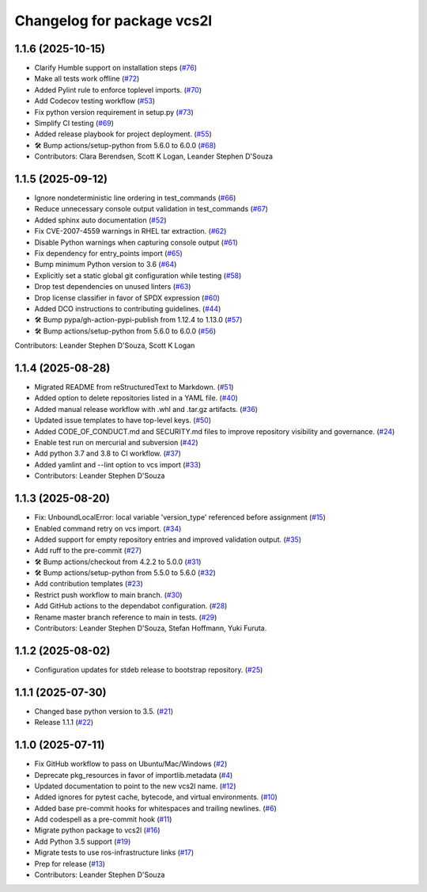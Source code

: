 ^^^^^^^^^^^^^^^^^^^^^^^^^^^
Changelog for package vcs2l
^^^^^^^^^^^^^^^^^^^^^^^^^^^

1.1.6 (2025-10-15)
------------------
* Clarify Humble support on installation steps (`#76 <https://github.com/ros-infrastructure/vcs2l/pull/76>`_)
* Make all tests work offline (`#72 <https://github.com/ros-infrastructure/vcs2l/pull/72>`_)
* Added Pylint rule to enforce toplevel imports. (`#70 <https://github.com/ros-infrastructure/vcs2l/pull/70>`_)
* Add Codecov testing workflow (`#53 <https://github.com/ros-infrastructure/vcs2l/pull/53>`_)
* Fix python version requirement in setup.py (`#73 <https://github.com/ros-infrastructure/vcs2l/pull/73>`_)
* Simplify CI testing (`#69 <https://github.com/ros-infrastructure/vcs2l/pull/69>`_)
* Added release playbook for project deployment. (`#55 <https://github.com/ros-infrastructure/vcs2l/pull/55>`_)
* 🛠️ Bump actions/setup-python from 5.6.0 to 6.0.0 (`#68 <https://github.com/ros-infrastructure/vcs2l/pull/68>`_)
* Contributors: Clara Berendsen, Scott K Logan, Leander Stephen D'Souza

1.1.5 (2025-09-12)
------------------
* Ignore nondeterministic line ordering in test_commands (`#66 <https://github.com/ros-infrastructure/vcs2l/pull/66>`_)
* Reduce unnecessary console output validation in test_commands (`#67 <https://github.com/ros-infrastructure/vcs2l/pull/67>`_)
* Added sphinx auto documentation (`#52 <https://github.com/ros-infrastructure/vcs2l/pull/52>`_)
* Fix CVE-2007-4559 warnings in RHEL tar extraction. (`#62 <https://github.com/ros-infrastructure/vcs2l/pull/62>`_)
* Disable Python warnings when capturing console output (`#61 <https://github.com/ros-infrastructure/vcs2l/pull/61>`_)
* Fix dependency for entry_points import (`#65 <https://github.com/ros-infrastructure/vcs2l/pull/65>`_)
* Bump minimum Python version to 3.6 (`#64 <https://github.com/ros-infrastructure/vcs2l/pull/64>`_)
* Explicitly set a static global git configuration while testing (`#58 <https://github.com/ros-infrastructure/vcs2l/pull/58>`_)
* Drop test dependencies on unused linters (`#63 <https://github.com/ros-infrastructure/vcs2l/pull/63>`_)
* Drop license classifier in favor of SPDX expression (`#60 <https://github.com/ros-infrastructure/vcs2l/pull/60>`_)
* Added DCO instructions to contributing guidelines. (`#44 <https://github.com/ros-infrastructure/vcs2l/pull/44>`_)
* 🛠️ Bump pypa/gh-action-pypi-publish from 1.12.4 to 1.13.0 (`#57 <https://github.com/ros-infrastructure/vcs2l/pull/57>`_)
* 🛠️ Bump actions/setup-python from 5.6.0 to 6.0.0 (`#56 <https://github.com/ros-infrastructure/vcs2l/pull/56>`_)

Contributors: Leander Stephen D'Souza, Scott K Logan

1.1.4 (2025-08-28)
------------------
* Migrated README from reStructuredText to Markdown. (`#51 <https://github.com/ros-infrastructure/vcs2l/pull/51>`_)
* Added option to delete repositories listed in a YAML file. (`#40 <https://github.com/ros-infrastructure/vcs2l/pull/40>`_)
* Added manual release workflow with .whl and .tar.gz artifacts. (`#36 <https://github.com/ros-infrastructure/vcs2l/pull/36>`_)
* Updated issue templates to have top-level keys. (`#50 <https://github.com/ros-infrastructure/vcs2l/pull/50>`_)
* Added CODE_OF_CONDUCT.md and SECURITY.md files to improve repository visibility and governance. (`#24 <https://github.com/ros-infrastructure/vcs2l/pull/24>`_)
* Enable test run on mercurial and subversion (`#42 <https://github.com/ros-infrastructure/vcs2l/pull/42>`_)
* Add python 3.7 and 3.8 to CI workflow. (`#37 <https://github.com/ros-infrastructure/vcs2l/pull/37>`_)
* Added yamlint and --lint option to vcs import (`#33 <https://github.com/ros-infrastructure/vcs2l/pull/33>`_)
* Contributors: Leander Stephen D'Souza

1.1.3 (2025-08-20)
------------------
* Fix: UnboundLocalError: local variable 'version_type' referenced before assignment (`#15 <https://github.com/ros-infrastructure/vcs2l/pull/15>`_)
* Enabled command retry on vcs import. (`#34 <https://github.com/ros-infrastructure/vcs2l/pull/34>`_)
* Added support for empty repository entries and improved validation output. (`#35 <https://github.com/ros-infrastructure/vcs2l/pull/35>`_)
* Add ruff to the pre-commit (`#27 <https://github.com/ros-infrastructure/vcs2l/pull/27>`_)
* 🛠️ Bump actions/checkout from 4.2.2 to 5.0.0 (`#31 <https://github.com/ros-infrastructure/vcs2l/pull/31>`_)
* 🛠️ Bump actions/setup-python from 5.5.0 to 5.6.0 (`#32 <https://github.com/ros-infrastructure/vcs2l/pull/32>`_)
* Add contribution templates (`#23 <https://github.com/ros-infrastructure/vcs2l/pull/23>`_)
* Restrict push workflow to main branch. (`#30 <https://github.com/ros-infrastructure/vcs2l/pull/30>`_)
* Add GitHub actions to the dependabot configuration. (`#28 <https://github.com/ros-infrastructure/vcs2l/pull/28>`_)
* Rename master branch reference to main in tests. (`#29 <https://github.com/ros-infrastructure/vcs2l/pull/29>`_)
* Contributors: Leander Stephen D'Souza, Stefan Hoffmann, Yuki Furuta.

1.1.2 (2025-08-02)
------------------
* Configuration updates for stdeb release to bootstrap repository. (`#25 <https://github.com/ros-infrastructure/vcs2l/pull/25>`_)

1.1.1 (2025-07-30)
------------------
* Changed base python version to 3.5. (`#21 <https://github.com/ros-infrastructure/vcs2l/pull/21>`_)
* Release 1.1.1 (`#22 <https://github.com/ros-infrastructure/vcs2l/pull/22>`_)

1.1.0 (2025-07-11)
------------------
* Fix GitHub workflow to pass on Ubuntu/Mac/Windows (`#2 <https://github.com/ros-infrastructure/vcs2l/pull/2>`_)
* Deprecate pkg_resources in favor of importlib.metadata (`#4 <https://github.com/ros-infrastructure/vcs2l/pull/4>`_)
* Updated documentation to point to the new vcs2l name. (`#12 <https://github.com/ros-infrastructure/vcs2l/pull/12>`_)
* Added ignores for pytest cache, bytecode, and virtual environments. (`#10 <https://github.com/ros-infrastructure/vcs2l/pull/10>`_)
* Added base pre-commit hooks for whitespaces and trailing newlines. (`#6 <https://github.com/ros-infrastructure/vcs2l/pull/6>`_)
* Add codespell as a pre-commit hook (`#11 <https://github.com/ros-infrastructure/vcs2l/pull/11>`_)
* Migrate python package to vcs2l (`#16 <https://github.com/ros-infrastructure/vcs2l/pull/16>`_)
* Add Python 3.5 support (`#19 <https://github.com/ros-infrastructure/vcs2l/pull/19>`_)
* Migrate tests to use ros-infrastructure links (`#17 <https://github.com/ros-infrastructure/vcs2l/pull/17>`_)
* Prep for release (`#13 <https://github.com/ros-infrastructure/vcs2l/pull/13>`_)
* Contributors: Leander Stephen D'Souza
